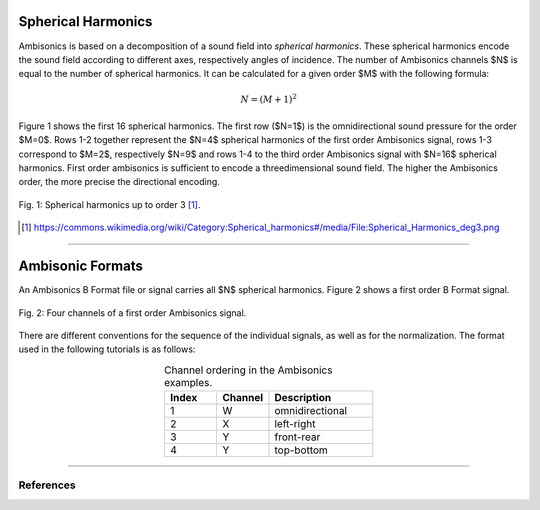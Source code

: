 .. title: Understanding Ambisonics Signals
.. slug: understanding-ambisonics-signals
.. date: 2022-04-28 14:00
.. tags:
.. category: spatial_audio:ambisonics
.. link:
.. description:
.. type: text
.. priority: 1
.. has_math: true



Spherical Harmonics
===================

Ambisonics is based on a decomposition of a sound field into *spherical harmonics*.
These spherical harmonics encode the sound field according to different axes,
respectively angles of incidence.
The number of Ambisonics channels $N$ is equal to the number of spherical harmonics.
It can be calculated for a given order $M$ with the following formula:

.. math::

  N = (M+1)^2

Figure 1 shows the first 16 spherical harmonics. The first row ($N=1$) is the omnidirectional sound pressure
for the order $M=0$.
Rows 1-2 together represent the $N=4$ spherical harmonics of the first order Ambisonics signal,
rows 1-3 correspond to $M=2$, respectively $N=9$ and
rows 1-4 to the third order Ambisonics signal with $N=16$ spherical harmonics.
First order ambisonics is sufficient to encode a threedimensional sound field.
The higher the Ambisonics order, the more precise the directional encoding.


.. figure:: /images/spatial/ambisonics/third-order-ambisonics.png
  :width: 600px
  :figwidth: 100%
  :align: center

  Fig. 1: Spherical harmonics up to order 3 [#]_.


.. [#] https://commons.wikimedia.org/wiki/Category:Spherical_harmonics#/media/File:Spherical_Harmonics_deg3.png

-----


Ambisonic Formats
=================

An Ambisonics B Format file or signal carries all $N$ spherical harmonics.
Figure 2 shows a first order B Format signal.

.. figure:: /images/spatial/ambisonics/first-order-signal.png
  :width: 100%
  :figwidth: 100%
  :align: center

  Fig. 2: Four channels of a first order Ambisonics signal.


There are different conventions for the sequence of the individual signals,
as well as for the normalization. The format used in the following tutorials
is as follows:

.. list-table:: Channel ordering in the Ambisonics examples.
 :widths: 25 25 50
 :header-rows: 1
 :align: center

 * - Index
   - Channel
   - Description
 * - 1
   - W
   - omnidirectional
 * - 2
   - X
   - left-right
 * - 3
   - Y
   - front-rear
 * - 4
   - Y
   - top-bottom


-----


References
----------

.. publication_list:: ../Spatial_Audio/bibtex/ambisonics-theory.bib
	   :style: unsrt
